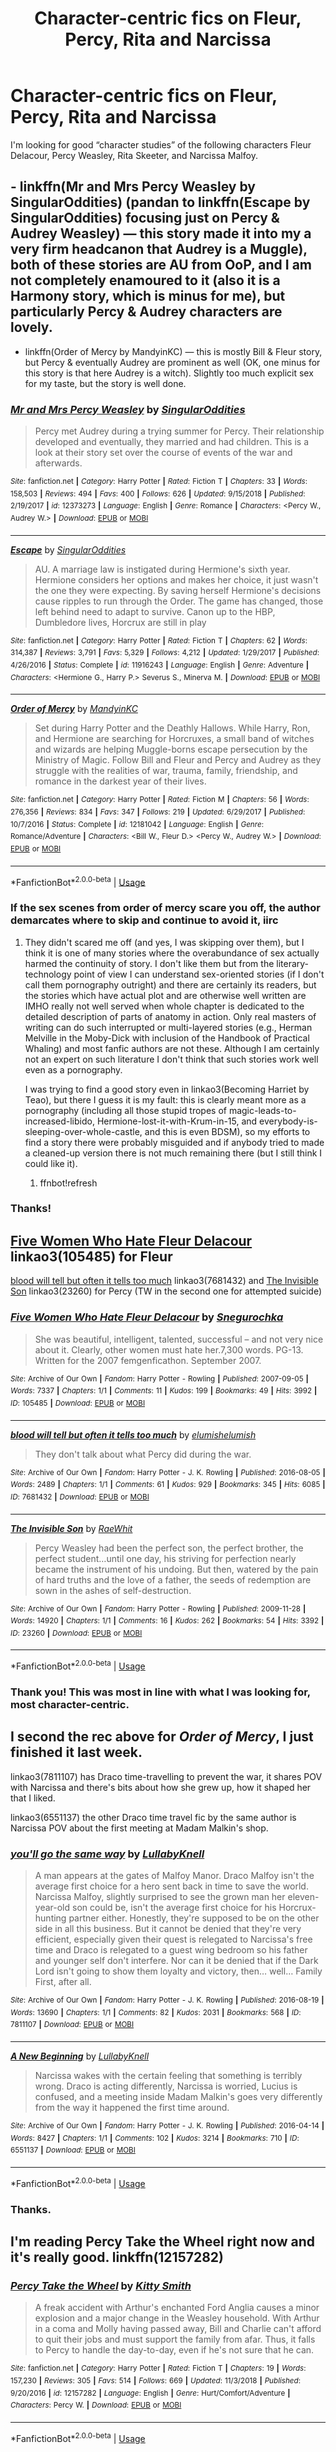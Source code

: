 #+TITLE: Character-centric fics on Fleur, Percy, Rita and Narcissa

* Character-centric fics on Fleur, Percy, Rita and Narcissa
:PROPERTIES:
:Author: throwawayforfics
:Score: 13
:DateUnix: 1555176916.0
:DateShort: 2019-Apr-13
:FlairText: Request
:END:
I'm looking for good “character studies” of the following characters Fleur Delacour, Percy Weasley, Rita Skeeter, and Narcissa Malfoy.


** - linkffn(Mr and Mrs Percy Weasley by SingularOddities) (pandan to linkffn(Escape by SingularOddities) focusing just on Percy & Audrey Weasley) --- this story made it into my a very firm headcanon that Audrey is a Muggle), both of these stories are AU from OoP, and I am not completely enamoured to it (also it is a Harmony story, which is minus for me), but particularly Percy & Audrey characters are lovely.
- linkffn(Order of Mercy by MandyinKC) ­--- this is mostly Bill & Fleur story, but Percy & eventually Audrey are prominent as well (OK, one minus for this story is that here Audrey is a witch). Slightly too much explicit sex for my taste, but the story is well done.
:PROPERTIES:
:Author: ceplma
:Score: 4
:DateUnix: 1555183241.0
:DateShort: 2019-Apr-13
:END:

*** [[https://www.fanfiction.net/s/12373273/1/][*/Mr and Mrs Percy Weasley/*]] by [[https://www.fanfiction.net/u/6921337/SingularOddities][/SingularOddities/]]

#+begin_quote
  Percy met Audrey during a trying summer for Percy. Their relationship developed and eventually, they married and had children. This is a look at their story set over the course of events of the war and afterwards.
#+end_quote

^{/Site/:} ^{fanfiction.net} ^{*|*} ^{/Category/:} ^{Harry} ^{Potter} ^{*|*} ^{/Rated/:} ^{Fiction} ^{T} ^{*|*} ^{/Chapters/:} ^{33} ^{*|*} ^{/Words/:} ^{158,503} ^{*|*} ^{/Reviews/:} ^{494} ^{*|*} ^{/Favs/:} ^{400} ^{*|*} ^{/Follows/:} ^{626} ^{*|*} ^{/Updated/:} ^{9/15/2018} ^{*|*} ^{/Published/:} ^{2/19/2017} ^{*|*} ^{/id/:} ^{12373273} ^{*|*} ^{/Language/:} ^{English} ^{*|*} ^{/Genre/:} ^{Romance} ^{*|*} ^{/Characters/:} ^{<Percy} ^{W.,} ^{Audrey} ^{W.>} ^{*|*} ^{/Download/:} ^{[[http://www.ff2ebook.com/old/ffn-bot/index.php?id=12373273&source=ff&filetype=epub][EPUB]]} ^{or} ^{[[http://www.ff2ebook.com/old/ffn-bot/index.php?id=12373273&source=ff&filetype=mobi][MOBI]]}

--------------

[[https://www.fanfiction.net/s/11916243/1/][*/Escape/*]] by [[https://www.fanfiction.net/u/6921337/SingularOddities][/SingularOddities/]]

#+begin_quote
  AU. A marriage law is instigated during Hermione's sixth year. Hermione considers her options and makes her choice, it just wasn't the one they were expecting. By saving herself Hermione's decisions cause ripples to run through the Order. The game has changed, those left behind need to adapt to survive. Canon up to the HBP, Dumbledore lives, Horcrux are still in play
#+end_quote

^{/Site/:} ^{fanfiction.net} ^{*|*} ^{/Category/:} ^{Harry} ^{Potter} ^{*|*} ^{/Rated/:} ^{Fiction} ^{T} ^{*|*} ^{/Chapters/:} ^{62} ^{*|*} ^{/Words/:} ^{314,387} ^{*|*} ^{/Reviews/:} ^{3,791} ^{*|*} ^{/Favs/:} ^{5,329} ^{*|*} ^{/Follows/:} ^{4,212} ^{*|*} ^{/Updated/:} ^{1/29/2017} ^{*|*} ^{/Published/:} ^{4/26/2016} ^{*|*} ^{/Status/:} ^{Complete} ^{*|*} ^{/id/:} ^{11916243} ^{*|*} ^{/Language/:} ^{English} ^{*|*} ^{/Genre/:} ^{Adventure} ^{*|*} ^{/Characters/:} ^{<Hermione} ^{G.,} ^{Harry} ^{P.>} ^{Severus} ^{S.,} ^{Minerva} ^{M.} ^{*|*} ^{/Download/:} ^{[[http://www.ff2ebook.com/old/ffn-bot/index.php?id=11916243&source=ff&filetype=epub][EPUB]]} ^{or} ^{[[http://www.ff2ebook.com/old/ffn-bot/index.php?id=11916243&source=ff&filetype=mobi][MOBI]]}

--------------

[[https://www.fanfiction.net/s/12181042/1/][*/Order of Mercy/*]] by [[https://www.fanfiction.net/u/4020275/MandyinKC][/MandyinKC/]]

#+begin_quote
  Set during Harry Potter and the Deathly Hallows. While Harry, Ron, and Hermione are searching for Horcruxes, a small band of witches and wizards are helping Muggle-borns escape persecution by the Ministry of Magic. Follow Bill and Fleur and Percy and Audrey as they struggle with the realities of war, trauma, family, friendship, and romance in the darkest year of their lives.
#+end_quote

^{/Site/:} ^{fanfiction.net} ^{*|*} ^{/Category/:} ^{Harry} ^{Potter} ^{*|*} ^{/Rated/:} ^{Fiction} ^{M} ^{*|*} ^{/Chapters/:} ^{56} ^{*|*} ^{/Words/:} ^{276,356} ^{*|*} ^{/Reviews/:} ^{834} ^{*|*} ^{/Favs/:} ^{347} ^{*|*} ^{/Follows/:} ^{219} ^{*|*} ^{/Updated/:} ^{6/29/2017} ^{*|*} ^{/Published/:} ^{10/7/2016} ^{*|*} ^{/Status/:} ^{Complete} ^{*|*} ^{/id/:} ^{12181042} ^{*|*} ^{/Language/:} ^{English} ^{*|*} ^{/Genre/:} ^{Romance/Adventure} ^{*|*} ^{/Characters/:} ^{<Bill} ^{W.,} ^{Fleur} ^{D.>} ^{<Percy} ^{W.,} ^{Audrey} ^{W.>} ^{*|*} ^{/Download/:} ^{[[http://www.ff2ebook.com/old/ffn-bot/index.php?id=12181042&source=ff&filetype=epub][EPUB]]} ^{or} ^{[[http://www.ff2ebook.com/old/ffn-bot/index.php?id=12181042&source=ff&filetype=mobi][MOBI]]}

--------------

*FanfictionBot*^{2.0.0-beta} | [[https://github.com/tusing/reddit-ffn-bot/wiki/Usage][Usage]]
:PROPERTIES:
:Author: FanfictionBot
:Score: 1
:DateUnix: 1555183281.0
:DateShort: 2019-Apr-13
:END:


*** If the sex scenes from order of mercy scare you off, the author demarcates where to skip and continue to avoid it, iirc
:PROPERTIES:
:Author: BernotAndJakob
:Score: 1
:DateUnix: 1555193824.0
:DateShort: 2019-Apr-14
:END:

**** They didn't scared me off (and yes, I was skipping over them), but I think it is one of many stories where the overabundance of sex actually harmed the continuity of story. I don't like them but from the literary-technology point of view I can understand sex-oriented stories (if I don't call them pornography outright) and there are certainly its readers, but the stories which have actual plot and are otherwise well written are IMHO really not well served when whole chapter is dedicated to the detailed description of parts of anatomy in action. Only real masters of writing can do such interrupted or multi-layered stories (e.g., Herman Melville in the Moby-Dick with inclusion of the Handbook of Practical Whaling) and most fanfic authors are not these. Although I am certainly not an expert on such literature I don't think that such stories work well even as a pornography.

I was trying to find a good story even in linkao3(Becoming Harriet by Teao), but there I guess it is my fault: this is clearly meant more as a pornography (including all those stupid tropes of magic-leads-to-increased-libido, Hermione-lost-it-with-Krum-in-15, and everybody-is-sleeping-over-whole-castle, and this is even BDSM), so my efforts to find a story there were probably misguided and if anybody tried to made a cleaned-up version there is not much remaining there (but I still think I could like it).
:PROPERTIES:
:Author: ceplma
:Score: 2
:DateUnix: 1555245276.0
:DateShort: 2019-Apr-14
:END:

***** ffnbot!refresh
:PROPERTIES:
:Author: ceplma
:Score: 1
:DateUnix: 1555277570.0
:DateShort: 2019-Apr-15
:END:


*** Thanks!
:PROPERTIES:
:Author: throwawayforfics
:Score: 1
:DateUnix: 1555262987.0
:DateShort: 2019-Apr-14
:END:


** [[https://archiveofourown.org/works/105485][Five Women Who Hate Fleur Delacour]] linkao3(105485) for Fleur

[[https://archiveofourown.org/works/7681432][blood will tell but often it tells too much]] linkao3(7681432) and [[https://archiveofourown.org/works/23260][The Invisible Son]] linkao3(23260) for Percy (TW in the second one for attempted suicide)
:PROPERTIES:
:Author: siderumincaelo
:Score: 4
:DateUnix: 1555189239.0
:DateShort: 2019-Apr-14
:END:

*** [[https://archiveofourown.org/works/105485][*/Five Women Who Hate Fleur Delacour/*]] by [[https://www.archiveofourown.org/users/Snegurochka/pseuds/Snegurochka][/Snegurochka/]]

#+begin_quote
  She was beautiful, intelligent, talented, successful -- and not very nice about it. Clearly, other women must hate her.7,300 words. PG-13. Written for the 2007 femgenficathon. September 2007.
#+end_quote

^{/Site/:} ^{Archive} ^{of} ^{Our} ^{Own} ^{*|*} ^{/Fandom/:} ^{Harry} ^{Potter} ^{-} ^{Rowling} ^{*|*} ^{/Published/:} ^{2007-09-05} ^{*|*} ^{/Words/:} ^{7337} ^{*|*} ^{/Chapters/:} ^{1/1} ^{*|*} ^{/Comments/:} ^{11} ^{*|*} ^{/Kudos/:} ^{199} ^{*|*} ^{/Bookmarks/:} ^{49} ^{*|*} ^{/Hits/:} ^{3992} ^{*|*} ^{/ID/:} ^{105485} ^{*|*} ^{/Download/:} ^{[[https://archiveofourown.org/downloads/105485/Five%20Women%20Who%20Hate.epub?updated_at=1387588107][EPUB]]} ^{or} ^{[[https://archiveofourown.org/downloads/105485/Five%20Women%20Who%20Hate.mobi?updated_at=1387588107][MOBI]]}

--------------

[[https://archiveofourown.org/works/7681432][*/blood will tell but often it tells too much/*]] by [[https://www.archiveofourown.org/users/elumish/pseuds/elumish/users/elumish/pseuds/elumish][/elumishelumish/]]

#+begin_quote
  They don't talk about what Percy did during the war.
#+end_quote

^{/Site/:} ^{Archive} ^{of} ^{Our} ^{Own} ^{*|*} ^{/Fandom/:} ^{Harry} ^{Potter} ^{-} ^{J.} ^{K.} ^{Rowling} ^{*|*} ^{/Published/:} ^{2016-08-05} ^{*|*} ^{/Words/:} ^{2489} ^{*|*} ^{/Chapters/:} ^{1/1} ^{*|*} ^{/Comments/:} ^{61} ^{*|*} ^{/Kudos/:} ^{929} ^{*|*} ^{/Bookmarks/:} ^{345} ^{*|*} ^{/Hits/:} ^{6085} ^{*|*} ^{/ID/:} ^{7681432} ^{*|*} ^{/Download/:} ^{[[https://archiveofourown.org/downloads/7681432/blood%20will%20tell%20but.epub?updated_at=1494000076][EPUB]]} ^{or} ^{[[https://archiveofourown.org/downloads/7681432/blood%20will%20tell%20but.mobi?updated_at=1494000076][MOBI]]}

--------------

[[https://archiveofourown.org/works/23260][*/The Invisible Son/*]] by [[https://www.archiveofourown.org/users/RaeWhit/pseuds/RaeWhit][/RaeWhit/]]

#+begin_quote
  Percy Weasley had been the perfect son, the perfect brother, the perfect student...until one day, his striving for perfection nearly became the instrument of his undoing. But then, watered by the pain of hard truths and the love of a father, the seeds of redemption are sown in the ashes of self-destruction.
#+end_quote

^{/Site/:} ^{Archive} ^{of} ^{Our} ^{Own} ^{*|*} ^{/Fandom/:} ^{Harry} ^{Potter} ^{-} ^{Rowling} ^{*|*} ^{/Published/:} ^{2009-11-28} ^{*|*} ^{/Words/:} ^{14920} ^{*|*} ^{/Chapters/:} ^{1/1} ^{*|*} ^{/Comments/:} ^{16} ^{*|*} ^{/Kudos/:} ^{262} ^{*|*} ^{/Bookmarks/:} ^{54} ^{*|*} ^{/Hits/:} ^{3392} ^{*|*} ^{/ID/:} ^{23260} ^{*|*} ^{/Download/:} ^{[[https://archiveofourown.org/downloads/23260/The%20Invisible%20Son.epub?updated_at=1387586132][EPUB]]} ^{or} ^{[[https://archiveofourown.org/downloads/23260/The%20Invisible%20Son.mobi?updated_at=1387586132][MOBI]]}

--------------

*FanfictionBot*^{2.0.0-beta} | [[https://github.com/tusing/reddit-ffn-bot/wiki/Usage][Usage]]
:PROPERTIES:
:Author: FanfictionBot
:Score: 1
:DateUnix: 1555189260.0
:DateShort: 2019-Apr-14
:END:


*** Thank you! This was most in line with what I was looking for, most character-centric.
:PROPERTIES:
:Author: throwawayforfics
:Score: 1
:DateUnix: 1555263031.0
:DateShort: 2019-Apr-14
:END:


** I second the rec above for /Order of Mercy/, I just finished it last week.

linkao3(7811107) has Draco time-travelling to prevent the war, it shares POV with Narcissa and there's bits about how she grew up, how it shaped her that I liked.

linkao3(6551137) the other Draco time travel fic by the same author is Narcissa POV about the first meeting at Madam Malkin's shop.
:PROPERTIES:
:Author: lenwinters
:Score: 2
:DateUnix: 1555189011.0
:DateShort: 2019-Apr-14
:END:

*** [[https://archiveofourown.org/works/7811107][*/you'll go the same way/*]] by [[https://www.archiveofourown.org/users/LullabyKnell/pseuds/LullabyKnell][/LullabyKnell/]]

#+begin_quote
  A man appears at the gates of Malfoy Manor. Draco Malfoy isn't the average first choice for a hero sent back in time to save the world. Narcissa Malfoy, slightly surprised to see the grown man her eleven-year-old son could be, isn't the average first choice for his Horcrux-hunting partner either. Honestly, they're supposed to be on the other side in all this business. But it cannot be denied that they're very efficient, especially given their quest is relegated to Narcissa's free time and Draco is relegated to a guest wing bedroom so his father and younger self don't interfere. Nor can it be denied that if the Dark Lord isn't going to show them loyalty and victory, then... well... Family First, after all.
#+end_quote

^{/Site/:} ^{Archive} ^{of} ^{Our} ^{Own} ^{*|*} ^{/Fandom/:} ^{Harry} ^{Potter} ^{-} ^{J.} ^{K.} ^{Rowling} ^{*|*} ^{/Published/:} ^{2016-08-19} ^{*|*} ^{/Words/:} ^{13690} ^{*|*} ^{/Chapters/:} ^{1/1} ^{*|*} ^{/Comments/:} ^{82} ^{*|*} ^{/Kudos/:} ^{2031} ^{*|*} ^{/Bookmarks/:} ^{568} ^{*|*} ^{/ID/:} ^{7811107} ^{*|*} ^{/Download/:} ^{[[https://archiveofourown.org/downloads/7811107/youll%20go%20the%20same%20way.epub?updated_at=1546505893][EPUB]]} ^{or} ^{[[https://archiveofourown.org/downloads/7811107/youll%20go%20the%20same%20way.mobi?updated_at=1546505893][MOBI]]}

--------------

[[https://archiveofourown.org/works/6551137][*/A New Beginning/*]] by [[https://www.archiveofourown.org/users/LullabyKnell/pseuds/LullabyKnell][/LullabyKnell/]]

#+begin_quote
  Narcissa wakes with the certain feeling that something is terribly wrong. Draco is acting differently, Narcissa is worried, Lucius is confused, and a meeting inside Madam Malkin's goes very differently from the way it happened the first time around.
#+end_quote

^{/Site/:} ^{Archive} ^{of} ^{Our} ^{Own} ^{*|*} ^{/Fandom/:} ^{Harry} ^{Potter} ^{-} ^{J.} ^{K.} ^{Rowling} ^{*|*} ^{/Published/:} ^{2016-04-14} ^{*|*} ^{/Words/:} ^{8427} ^{*|*} ^{/Chapters/:} ^{1/1} ^{*|*} ^{/Comments/:} ^{102} ^{*|*} ^{/Kudos/:} ^{3214} ^{*|*} ^{/Bookmarks/:} ^{710} ^{*|*} ^{/ID/:} ^{6551137} ^{*|*} ^{/Download/:} ^{[[https://archiveofourown.org/downloads/6551137/A%20New%20Beginning.epub?updated_at=1498354072][EPUB]]} ^{or} ^{[[https://archiveofourown.org/downloads/6551137/A%20New%20Beginning.mobi?updated_at=1498354072][MOBI]]}

--------------

*FanfictionBot*^{2.0.0-beta} | [[https://github.com/tusing/reddit-ffn-bot/wiki/Usage][Usage]]
:PROPERTIES:
:Author: FanfictionBot
:Score: 1
:DateUnix: 1555189025.0
:DateShort: 2019-Apr-14
:END:


*** Thanks.
:PROPERTIES:
:Author: throwawayforfics
:Score: 1
:DateUnix: 1555263064.0
:DateShort: 2019-Apr-14
:END:


** I'm reading Percy Take the Wheel right now and it's really good. linkffn(12157282)
:PROPERTIES:
:Score: 2
:DateUnix: 1555207719.0
:DateShort: 2019-Apr-14
:END:

*** [[https://www.fanfiction.net/s/12157282/1/][*/Percy Take the Wheel/*]] by [[https://www.fanfiction.net/u/1809362/Kitty-Smith][/Kitty Smith/]]

#+begin_quote
  A freak accident with Arthur's enchanted Ford Anglia causes a minor explosion and a major change in the Weasley household. With Arthur in a coma and Molly having passed away, Bill and Charlie can't afford to quit their jobs and must support the family from afar. Thus, it falls to Percy to handle the day-to-day, even if he's not sure that he can.
#+end_quote

^{/Site/:} ^{fanfiction.net} ^{*|*} ^{/Category/:} ^{Harry} ^{Potter} ^{*|*} ^{/Rated/:} ^{Fiction} ^{T} ^{*|*} ^{/Chapters/:} ^{19} ^{*|*} ^{/Words/:} ^{157,230} ^{*|*} ^{/Reviews/:} ^{305} ^{*|*} ^{/Favs/:} ^{514} ^{*|*} ^{/Follows/:} ^{669} ^{*|*} ^{/Updated/:} ^{11/3/2018} ^{*|*} ^{/Published/:} ^{9/20/2016} ^{*|*} ^{/id/:} ^{12157282} ^{*|*} ^{/Language/:} ^{English} ^{*|*} ^{/Genre/:} ^{Hurt/Comfort/Adventure} ^{*|*} ^{/Characters/:} ^{Percy} ^{W.} ^{*|*} ^{/Download/:} ^{[[http://www.ff2ebook.com/old/ffn-bot/index.php?id=12157282&source=ff&filetype=epub][EPUB]]} ^{or} ^{[[http://www.ff2ebook.com/old/ffn-bot/index.php?id=12157282&source=ff&filetype=mobi][MOBI]]}

--------------

*FanfictionBot*^{2.0.0-beta} | [[https://github.com/tusing/reddit-ffn-bot/wiki/Usage][Usage]]
:PROPERTIES:
:Author: FanfictionBot
:Score: 1
:DateUnix: 1555207737.0
:DateShort: 2019-Apr-14
:END:


*** Thank you.
:PROPERTIES:
:Author: throwawayforfics
:Score: 1
:DateUnix: 1555263593.0
:DateShort: 2019-Apr-14
:END:


** I really enjoyed the Sleeper Awakes for Percy:

linkffn(4007457)
:PROPERTIES:
:Author: elizabnthe
:Score: 1
:DateUnix: 1555198269.0
:DateShort: 2019-Apr-14
:END:

*** Thank you.
:PROPERTIES:
:Author: throwawayforfics
:Score: 2
:DateUnix: 1555263081.0
:DateShort: 2019-Apr-14
:END:


*** [[https://www.fanfiction.net/s/4007457/1/][*/The Sleeper Awakes/*]] by [[https://www.fanfiction.net/u/684368/SnorkackCatcher][/SnorkackCatcher/]]

#+begin_quote
  It's been coming on for a while," said Percy ... "But I had to find a way out and it's not so easy at the Ministry, they're imprisoning traitors all the time." DH, ch30 . This is Percy's journey to that point.
#+end_quote

^{/Site/:} ^{fanfiction.net} ^{*|*} ^{/Category/:} ^{Harry} ^{Potter} ^{*|*} ^{/Rated/:} ^{Fiction} ^{T} ^{*|*} ^{/Words/:} ^{10,606} ^{*|*} ^{/Reviews/:} ^{78} ^{*|*} ^{/Favs/:} ^{361} ^{*|*} ^{/Follows/:} ^{59} ^{*|*} ^{/Published/:} ^{1/12/2008} ^{*|*} ^{/Status/:} ^{Complete} ^{*|*} ^{/id/:} ^{4007457} ^{*|*} ^{/Language/:} ^{English} ^{*|*} ^{/Genre/:} ^{Drama} ^{*|*} ^{/Characters/:} ^{Percy} ^{W.,} ^{Dolores} ^{U.} ^{*|*} ^{/Download/:} ^{[[http://www.ff2ebook.com/old/ffn-bot/index.php?id=4007457&source=ff&filetype=epub][EPUB]]} ^{or} ^{[[http://www.ff2ebook.com/old/ffn-bot/index.php?id=4007457&source=ff&filetype=mobi][MOBI]]}

--------------

*FanfictionBot*^{2.0.0-beta} | [[https://github.com/tusing/reddit-ffn-bot/wiki/Usage][Usage]]
:PROPERTIES:
:Author: FanfictionBot
:Score: 1
:DateUnix: 1555198284.0
:DateShort: 2019-Apr-14
:END:
